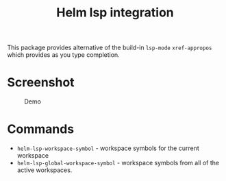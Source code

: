 #+TITLE: Helm lsp integration

This package provides alternative of the build-in ~lsp-mode~ ~xref-appropos~
which provides as you type completion.

* Screenshot
#+caption: Demo
[[file:demo.png]]

* Commands
  - ~helm-lsp-workspace-symbol~ - workspace symbols for the current workspace
  - ~helm-lsp-global-workspace-symbol~ - workspace symbols from all of the active workspaces.
